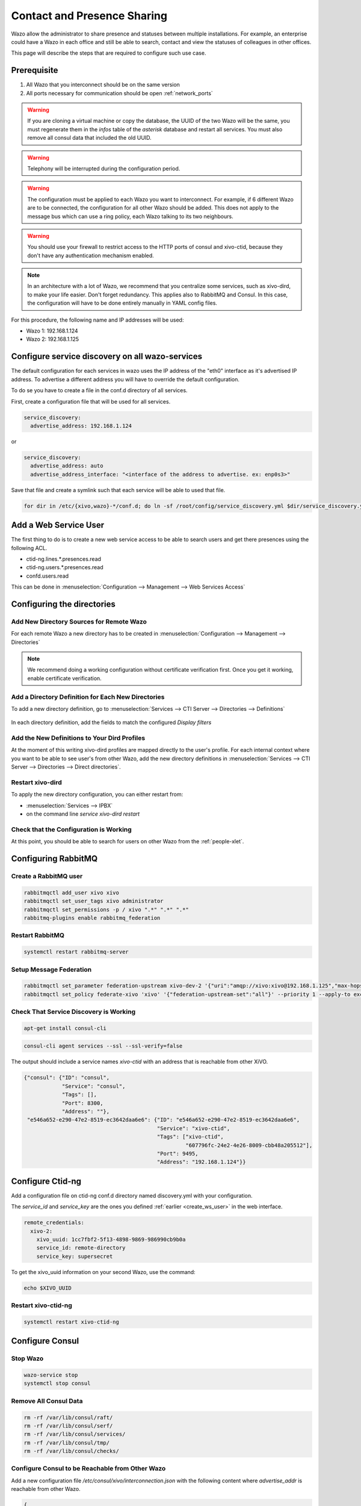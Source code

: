 .. _contact_and_presence_sharing:

****************************
Contact and Presence Sharing
****************************

Wazo allow the administrator to share presence and statuses between multiple
installations. For example, an enterprise could have a Wazo in each office and
still be able to search, contact and view the statuses of colleagues in other
offices.

This page will describe the steps that are required to configure such use case.

.. figure:: images/presence_sharing_diagram.png


Prerequisite
============

#. All Wazo that you interconnect should be on the same version
#. All ports necessary for communication should be open :ref:`network_ports`

.. warning::

   If you are cloning a virtual machine or copy the database, the UUID of the
   two Wazo will be the same, you must regenerate them in the *infos* table of
   the *asterisk* database and restart all services. You must also remove all
   consul data that included the old UUID.

.. warning::

   Telephony will be interrupted during the configuration period.

.. warning::

   The configuration must be applied to each Wazo you want to interconnect. For
   example, if 6 different Wazo are to be connected, the configuration for all
   other Wazo should be added. This does not apply to the message bus which can
   use a ring policy, each Wazo talking to its two neighbours.

.. warning::

   You should use your firewall to restrict access to the HTTP ports of consul
   and xivo-ctid, because they don't have any authentication mechanism enabled.

.. note::

   In an architecture with a lot of Wazo, we recommend that you centralize some
   services, such as xivo-dird, to make your life easier. Don't forget
   redundancy. This applies also to RabbitMQ and Consul. In this case, the
   configuration will have to be done entirely manually in YAML config files.


For this procedure, the following name and IP addresses will be used:

* Wazo 1: 192.168.1.124
* Wazo 2: 192.168.1.125


Configure service discovery on all wazo-services
================================================

The default configuration for each services in wazo uses the IP address of the "eth0"
interface as it's advertised IP address. To advertise a different address you will have
to override the default configuration.

To do se you have to create a file in the conf.d directory of all services.

First, create a configuration file that will be used for all services.

.. code-block:: yaml

   service_discovery:
     advertise_address: 192.168.1.124

or

.. code-block:: yaml

   service_discovery:
     advertise_address: auto
     advertise_address_interface: "<interface of the address to advertise. ex: enp0s3>"


Save that file and create a symlink such that each service will be able to used that file.

.. code-block:: sh

  for dir in /etc/{xivo,wazo}-*/conf.d; do ln -sf /root/config/service_discovery.yml $dir/service_discovery.yml; done


.. _create_ws_user:

Add a Web Service User
======================

The first thing to do is to create a new web service access to be able to search users and get
there presences using the following ACL.

* ctid-ng.lines.*.presences.read
* ctid-ng.users.*.presences.read
* confd.users.read

This can be done in :menuselection:`Configuration --> Management --> Web Services Access`

.. figure:: images/create_user_ws.png
.. figure:: images/create_user_ws_acl.png


Configuring the directories
===========================

Add New Directory Sources for Remote Wazo
-----------------------------------------

For each remote Wazo a new directory has to be created in
:menuselection:`Configuration --> Management --> Directories`

.. note:: We recommend doing a working configuration without certificate
          verification first. Once you get it working, enable certificate
          verification.

.. figure:: images/list_directory.png
.. figure:: images/create_directory.png


Add a Directory Definition for Each New Directories
---------------------------------------------------

To add a new directory definition, go to :menuselection:`Services --> CTI Server
--> Directories --> Definitions`

.. figure:: images/list_definition.png

In each directory definition, add the fields to match the configured *Display filters*

.. figure:: images/create_definition.png


Add the New Definitions to Your Dird Profiles
---------------------------------------------

At the moment of this writing xivo-dird profiles are mapped directly to the
user's profile. For each internal context where you want to be able to see
user's from other Wazo, add the new directory definitions in
:menuselection:`Services --> CTI Server --> Directories --> Direct directories`.

.. figure:: images/list_direct_directories.png
.. figure:: images/create_direct_directories.png


Restart xivo-dird
-----------------

To apply the new directory configuration, you can either restart from:

* :menuselection:`Services --> IPBX`
* on the command line *service xivo-dird restart*


Check that the Configuration is Working
---------------------------------------

At this point, you should be able to search for users on other Wazo from the
:ref:`people-xlet`.


Configuring RabbitMQ
====================

Create a RabbitMQ user
----------------------

.. code-block:: sh

    rabbitmqctl add_user xivo xivo
    rabbitmqctl set_user_tags xivo administrator
    rabbitmqctl set_permissions -p / xivo ".*" ".*" ".*"
    rabbitmq-plugins enable rabbitmq_federation


Restart RabbitMQ
----------------

.. code-block:: sh

    systemctl restart rabbitmq-server


Setup Message Federation
------------------------

.. code-block:: sh

    rabbitmqctl set_parameter federation-upstream xivo-dev-2 '{"uri":"amqp://xivo:xivo@192.168.1.125","max-hops":1}'  # remote IP address
    rabbitmqctl set_policy federate-xivo 'xivo' '{"federation-upstream-set":"all"}' --priority 1 --apply-to exchanges


Check That Service Discovery is Working
---------------------------------------

.. code-block:: sh

    apt-get install consul-cli

.. code-block:: sh

    consul-cli agent services --ssl --ssl-verify=false

The output should include a service names *xivo-ctid* with an address that is
reachable from other XiVO.

.. code-block:: javascript

    {"consul": {"ID": "consul",
                "Service": "consul",
                "Tags": [],
                "Port": 8300,
                "Address": ""},
     "e546a652-e290-47e2-8519-ec3642daa6e6": {"ID": "e546a652-e290-47e2-8519-ec3642daa6e6",
                                              "Service": "xivo-ctid",
                                              "Tags": ["xivo-ctid",
                                                       "607796fc-24e2-4e26-8009-cbb48a205512"],
                                              "Port": 9495,
                                              "Address": "192.168.1.124"}}


Configure Ctid-ng
=================

Add a configuration file on ctid-ng conf.d directory named discovery.yml with your configuration.

The `service_id` and `service_key` are the ones you defined :ref:`earlier <create_ws_user>` in the web interface.

.. code-block:: yaml

    remote_credentials:
      xivo-2:
        xivo_uuid: 1cc7fbf2-5f13-4898-9869-986990cb9b0a
        service_id: remote-directory
        service_key: supersecret

To get the xivo_uuid information on your second Wazo, use the command:

.. code-block:: sh

    echo $XIVO_UUID


Restart xivo-ctid-ng
--------------------

.. code-block:: sh

    systemctl restart xivo-ctid-ng


Configure Consul
================

Stop Wazo
---------

.. code-block:: sh

    wazo-service stop
    systemctl stop consul


Remove All Consul Data
----------------------

.. code-block:: sh

    rm -rf /var/lib/consul/raft/
    rm -rf /var/lib/consul/serf/
    rm -rf /var/lib/consul/services/
    rm -rf /var/lib/consul/tmp/
    rm -rf /var/lib/consul/checks/


Configure Consul to be Reachable from Other Wazo
------------------------------------------------

Add a new configuration file `/etc/consul/xivo/interconnection.json` with the
following content where `advertise_addr` is reachable from other Wazo.

.. code-block:: javascript

    {
    "client_addr": "0.0.0.0",
    "bind_addr": "0.0.0.0",
    "advertise_addr": "192.168.1.124"  // The IP address of this Wazo, reachable from outside
    }


Check that the Configuration is Valid
-------------------------------------

.. code-block:: sh

    consul configtest --config-dir /etc/consul/xivo/

No output means that the configuration is valid.


Start Consul
------------

.. code-block:: sh

    systemctl start consul


Start Wazo
----------

.. code-block:: sh

    wazo-service start


Join the Consul Cluster
-----------------------

Join another member of the Consul cluster. Only one join is required as members
will be propagated.

.. code-block:: sh

    consul join -wan 192.168.1.125


Check that Consul Sees other Consul
-----------------------------------

List other members of the cluster with the following command

.. code-block:: sh

    consul members -wan

Check consul logs for problems

.. code-block:: sh

    consul monitor


Check That Everything is Working
================================

There is no further configuration needed, you should now be able to connect your
Wazo Client and search contacts from the People Xlet. When looking up contacts
of another Wazo, you should see their phone status, their user availability, and
agent status dynamically.


Troubleshooting
===============

Chances are that everything won't work the first time, here are some interesting
commands to help you debug the problem.

.. code-block:: sh

    tail -f /var/log/xivo-dird.log
    tail -f /var/log/xivo-ctid-ng.log
    tail -f /var/log/xivo-confd.log
    consul monitor
    consul members -wan
    consul-cli agent services --ssl --ssl-verify=false
    rabbitmqctl eval 'rabbit_federation_status:status().'


What's next?
============

One you get this part working, check out :ref:`phonebook_sharing`.

